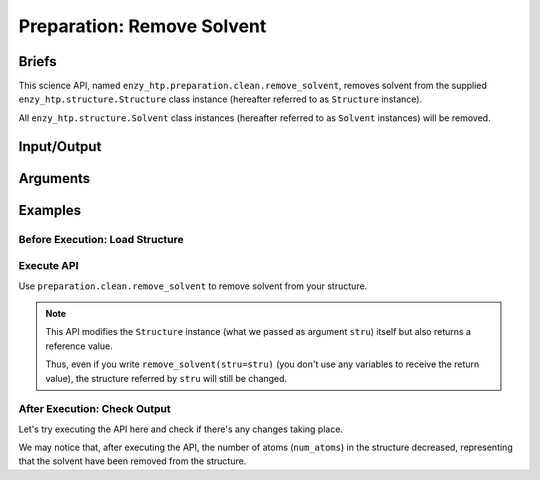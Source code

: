 ==============================================
 Preparation: Remove Solvent
==============================================

Briefs
==============================================

This science API, named ``enzy_htp.preparation.clean.remove_solvent``,
removes solvent from the supplied ``enzy_htp.structure.Structure`` class instance 
(hereafter referred to as ``Structure`` instance).

All ``enzy_htp.structure.Solvent`` class instances (hereafter referred to as
``Solvent`` instances) will be removed.

Input/Output
==============================================

.. panels::

    :column: col-lg-12 col-md-12 col-sm-12 col-xs-12 p-2 text-left

    **input**: A ``Structure`` instance (no matter it's a protein, polypeptite, or ligand).

    **output**: A ``Structure`` instance with solvent removed (in-place modification,
    but still provides a return value).

Arguments
==============================================
.. panels::

    :column: col-lg-12 col-md-12 col-sm-12 col-xs-12 p-2 text-left

    **stru**: The input ``Structure`` instance.

    .. **protect**: *(optional)* Protect some solvent from removal and change its rtype to Ligand. Use selection grammer.

Examples
==============================================

Before Execution: Load Structure
----------------------------------------------

.. panels::

    :column: col-lg-12 col-md-12 col-sm-12 col-xs-12 p-2 text-left

    In order to make use of the API, we should have structure loaded.

    .. code:: python    

        import enzy_htp.structure as struct
                                    
        sp = struct.PDBParser()

        pdb_filepath = "/path/to/your/structure.pdb"
        stru = sp.get_structure(pdb_filepath)

Execute API
----------------------------------------------

Use ``preparation.clean.remove_solvent`` to remove solvent from your structure.

.. panels::

    :column: col-lg-12 col-md-12 col-sm-12 col-xs-12 p-2 text-left

    The way to use ``remove_solvent`` is pretty simple.

    .. code:: python

        from enzy_htp.preparation.clean import remove_solvent
        
        stru = remove_solvent(stru=stru)

    We can also directly import ``remove_solvent`` from ``enzy_htp.preparation`` since it has been cited in
    the ``__init__.py`` file of ``preparation`` module.

    .. code:: python

        from enzy_htp.preparation import remove_solvent
        
        stru = remove_solvent(stru=stru)

.. note::

    This API modifies the ``Structure`` instance (what we passed as argument ``stru``) itself but also returns a reference value.
    
    Thus, even if you write ``remove_solvent(stru=stru)`` (you don't use any variables to receive the return value),
    the structure referred by ``stru`` will still be changed.

After Execution: Check Output
----------------------------------------------

Let's try executing the API here and check if there's any changes taking place.

.. panels::

    :column: col-lg-12 col-md-12 col-sm-12 col-xs-12 p-2 text-left

    We choose the crystal structure of small protein crambin at 0.48 Angstrom resolution for example.

    Now, we can go through the procedure.

    .. code:: python
        
        import enzy_htp.structure as struct
        from enzy_htp.preparation import remove_solvent
                                    
        sp = struct.PDBParser()

        # Read PDB file here.
        pdb_filepath = "3NIR.pdb"
        stru = sp.get_structure(pdb_filepath)

        # Remove solvents here.
        print(stru.num_atoms)       # 742.
        remove_solvent(stru=stru)   # <enzy_htp.structure.structure.Structure object at 0x7fa383c4aa30>
        print(stru.num_atoms)       # 644.
    
We may notice that, after executing the API, the number of atoms (``num_atoms``) in the structure decreased,
representing that the solvent have been removed from the structure.
